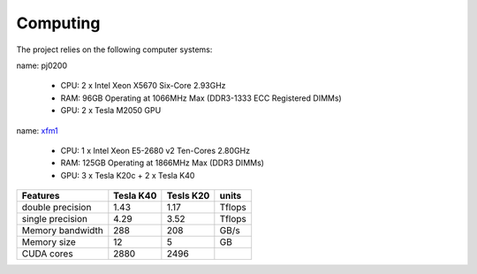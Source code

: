 Computing
=========

The project relies on the following computer systems:

name: pj0200

    - CPU: 2 x Intel Xeon X5670 Six-Core 2.93GHz
    - RAM: 96GB Operating at 1066MHz Max (DDR3-1333 ECC Registered DIMMs)
    - GPU: 2 x Tesla M2050 GPU
    
name:  `xfm1 <http://www.supermicro.com/products/system/4U/4027/SYS-4027GR-TRT.cfm>`_

    - CPU: 1 x Intel Xeon E5-2680 v2 Ten-Cores 2.80GHz
    - RAM: 125GB Operating at 1866MHz Max (DDR3 DIMMs)
    - GPU: 3 x Tesla K20c + 2 x Tesla K40
    

+------------------+----------------+------------------+-------------+
|    Features      |  Tesla K40     |    Tesls K20     |   units     |
+==================+================+==================+=============+
| double precision |    1.43        |       1.17       |   Tflops    |
+------------------+----------------+------------------+-------------+
| single precision |    4.29        |       3.52       |   Tflops    |
+------------------+----------------+------------------+-------------+
| Memory bandwidth |    288         |       208        |   GB/s      |
+------------------+----------------+------------------+-------------+
| Memory  size     |    12          |        5         |   GB        |
+------------------+----------------+------------------+-------------+
| CUDA cores       |    2880        |     2496         |             |
+------------------+----------------+------------------+-------------+

